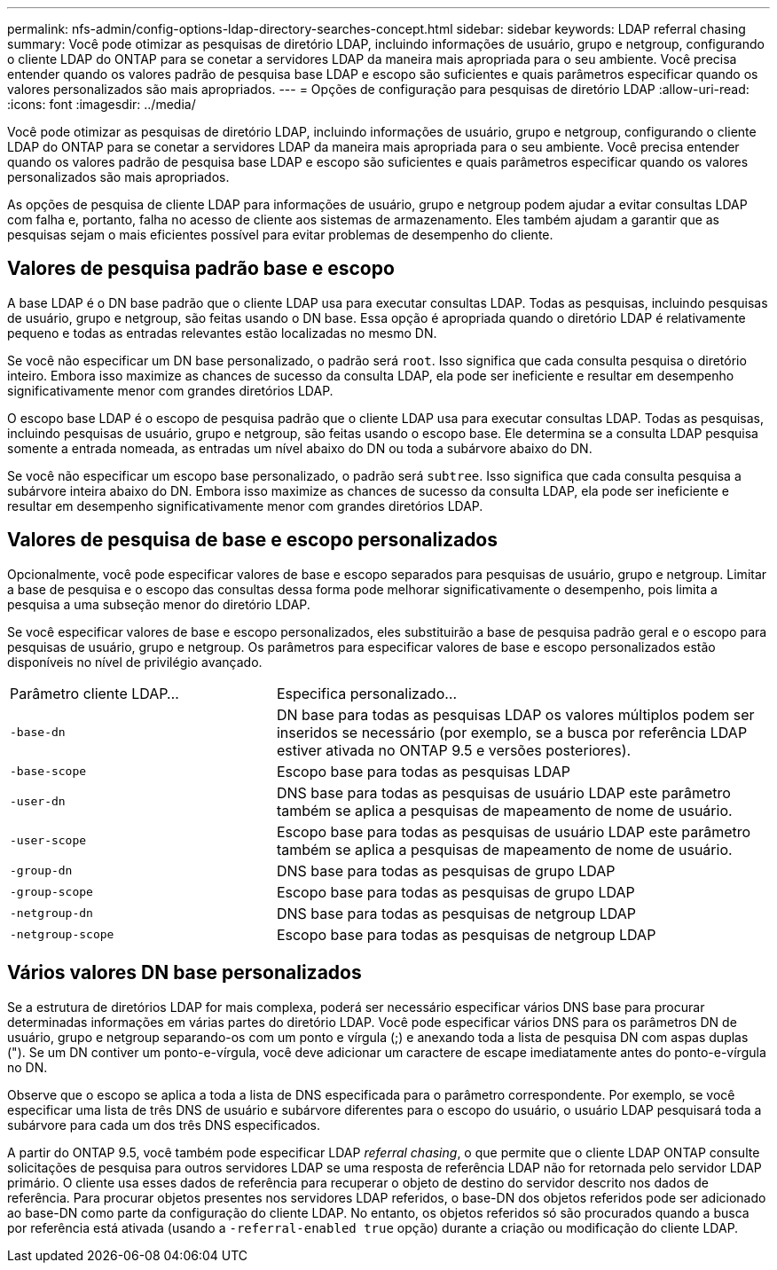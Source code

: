 ---
permalink: nfs-admin/config-options-ldap-directory-searches-concept.html 
sidebar: sidebar 
keywords: LDAP referral chasing 
summary: Você pode otimizar as pesquisas de diretório LDAP, incluindo informações de usuário, grupo e netgroup, configurando o cliente LDAP do ONTAP para se conetar a servidores LDAP da maneira mais apropriada para o seu ambiente. Você precisa entender quando os valores padrão de pesquisa base LDAP e escopo são suficientes e quais parâmetros especificar quando os valores personalizados são mais apropriados. 
---
= Opções de configuração para pesquisas de diretório LDAP
:allow-uri-read: 
:icons: font
:imagesdir: ../media/


[role="lead"]
Você pode otimizar as pesquisas de diretório LDAP, incluindo informações de usuário, grupo e netgroup, configurando o cliente LDAP do ONTAP para se conetar a servidores LDAP da maneira mais apropriada para o seu ambiente. Você precisa entender quando os valores padrão de pesquisa base LDAP e escopo são suficientes e quais parâmetros especificar quando os valores personalizados são mais apropriados.

As opções de pesquisa de cliente LDAP para informações de usuário, grupo e netgroup podem ajudar a evitar consultas LDAP com falha e, portanto, falha no acesso de cliente aos sistemas de armazenamento. Eles também ajudam a garantir que as pesquisas sejam o mais eficientes possível para evitar problemas de desempenho do cliente.



== Valores de pesquisa padrão base e escopo

A base LDAP é o DN base padrão que o cliente LDAP usa para executar consultas LDAP. Todas as pesquisas, incluindo pesquisas de usuário, grupo e netgroup, são feitas usando o DN base. Essa opção é apropriada quando o diretório LDAP é relativamente pequeno e todas as entradas relevantes estão localizadas no mesmo DN.

Se você não especificar um DN base personalizado, o padrão será `root`. Isso significa que cada consulta pesquisa o diretório inteiro. Embora isso maximize as chances de sucesso da consulta LDAP, ela pode ser ineficiente e resultar em desempenho significativamente menor com grandes diretórios LDAP.

O escopo base LDAP é o escopo de pesquisa padrão que o cliente LDAP usa para executar consultas LDAP. Todas as pesquisas, incluindo pesquisas de usuário, grupo e netgroup, são feitas usando o escopo base. Ele determina se a consulta LDAP pesquisa somente a entrada nomeada, as entradas um nível abaixo do DN ou toda a subárvore abaixo do DN.

Se você não especificar um escopo base personalizado, o padrão será `subtree`. Isso significa que cada consulta pesquisa a subárvore inteira abaixo do DN. Embora isso maximize as chances de sucesso da consulta LDAP, ela pode ser ineficiente e resultar em desempenho significativamente menor com grandes diretórios LDAP.



== Valores de pesquisa de base e escopo personalizados

Opcionalmente, você pode especificar valores de base e escopo separados para pesquisas de usuário, grupo e netgroup. Limitar a base de pesquisa e o escopo das consultas dessa forma pode melhorar significativamente o desempenho, pois limita a pesquisa a uma subseção menor do diretório LDAP.

Se você especificar valores de base e escopo personalizados, eles substituirão a base de pesquisa padrão geral e o escopo para pesquisas de usuário, grupo e netgroup. Os parâmetros para especificar valores de base e escopo personalizados estão disponíveis no nível de privilégio avançado.

[cols="35,65"]
|===


| Parâmetro cliente LDAP... | Especifica personalizado... 


 a| 
`-base-dn`
 a| 
DN base para todas as pesquisas LDAP os valores múltiplos podem ser inseridos se necessário (por exemplo, se a busca por referência LDAP estiver ativada no ONTAP 9.5 e versões posteriores).



 a| 
`-base-scope`
 a| 
Escopo base para todas as pesquisas LDAP



 a| 
`-user-dn`
 a| 
DNS base para todas as pesquisas de usuário LDAP este parâmetro também se aplica a pesquisas de mapeamento de nome de usuário.



 a| 
`-user-scope`
 a| 
Escopo base para todas as pesquisas de usuário LDAP este parâmetro também se aplica a pesquisas de mapeamento de nome de usuário.



 a| 
`-group-dn`
 a| 
DNS base para todas as pesquisas de grupo LDAP



 a| 
`-group-scope`
 a| 
Escopo base para todas as pesquisas de grupo LDAP



 a| 
`-netgroup-dn`
 a| 
DNS base para todas as pesquisas de netgroup LDAP



 a| 
`-netgroup-scope`
 a| 
Escopo base para todas as pesquisas de netgroup LDAP

|===


== Vários valores DN base personalizados

Se a estrutura de diretórios LDAP for mais complexa, poderá ser necessário especificar vários DNS base para procurar determinadas informações em várias partes do diretório LDAP. Você pode especificar vários DNS para os parâmetros DN de usuário, grupo e netgroup separando-os com um ponto e vírgula (;) e anexando toda a lista de pesquisa DN com aspas duplas ("). Se um DN contiver um ponto-e-vírgula, você deve adicionar um caractere de escape imediatamente antes do ponto-e-vírgula no DN.

Observe que o escopo se aplica a toda a lista de DNS especificada para o parâmetro correspondente. Por exemplo, se você especificar uma lista de três DNS de usuário e subárvore diferentes para o escopo do usuário, o usuário LDAP pesquisará toda a subárvore para cada um dos três DNS especificados.

A partir do ONTAP 9.5, você também pode especificar LDAP _referral chasing_, o que permite que o cliente LDAP ONTAP consulte solicitações de pesquisa para outros servidores LDAP se uma resposta de referência LDAP não for retornada pelo servidor LDAP primário. O cliente usa esses dados de referência para recuperar o objeto de destino do servidor descrito nos dados de referência. Para procurar objetos presentes nos servidores LDAP referidos, o base-DN dos objetos referidos pode ser adicionado ao base-DN como parte da configuração do cliente LDAP. No entanto, os objetos referidos só são procurados quando a busca por referência está ativada (usando a `-referral-enabled true` opção) durante a criação ou modificação do cliente LDAP.
